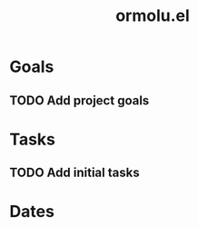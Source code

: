 :PROPERTIES:
:ID:       50b46a73-7b40-4ae9-8aa7-a04823c07df7
:END:
#+title: ormolu.el
#+category: ormolu.el
#+filetags: project agenda
* Goals

** TODO Add project goals

* Tasks

** TODO Add initial tasks

* Dates

